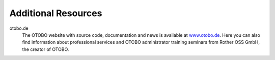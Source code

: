 Additional Resources
====================

otobo.de
   The OTOBO website with source code, documentation and news is available at `www.otobo.de <https://www.otobo.de/>`__. Here you can also find information about professional services and OTOBO administrator training seminars from Rother OSS GmbH, the creator of OTOBO.
